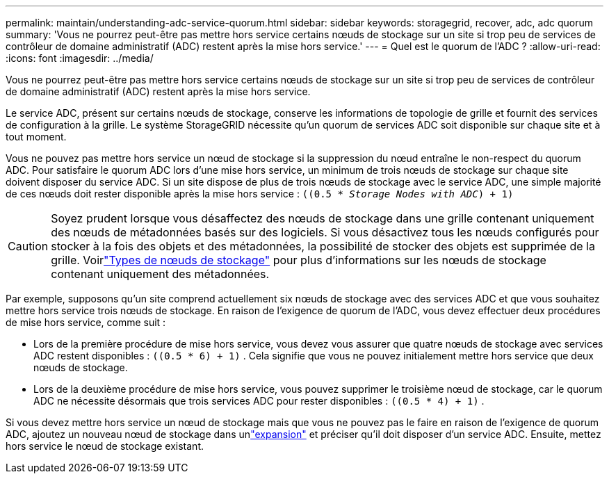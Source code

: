 ---
permalink: maintain/understanding-adc-service-quorum.html 
sidebar: sidebar 
keywords: storagegrid, recover, adc, adc quorum 
summary: 'Vous ne pourrez peut-être pas mettre hors service certains nœuds de stockage sur un site si trop peu de services de contrôleur de domaine administratif (ADC) restent après la mise hors service.' 
---
= Quel est le quorum de l'ADC ?
:allow-uri-read: 
:icons: font
:imagesdir: ../media/


[role="lead"]
Vous ne pourrez peut-être pas mettre hors service certains nœuds de stockage sur un site si trop peu de services de contrôleur de domaine administratif (ADC) restent après la mise hors service.

Le service ADC, présent sur certains nœuds de stockage, conserve les informations de topologie de grille et fournit des services de configuration à la grille.  Le système StorageGRID nécessite qu'un quorum de services ADC soit disponible sur chaque site et à tout moment.

Vous ne pouvez pas mettre hors service un nœud de stockage si la suppression du nœud entraîne le non-respect du quorum ADC.  Pour satisfaire le quorum ADC lors d'une mise hors service, un minimum de trois nœuds de stockage sur chaque site doivent disposer du service ADC.  Si un site dispose de plus de trois nœuds de stockage avec le service ADC, une simple majorité de ces nœuds doit rester disponible après la mise hors service : `((0.5 * _Storage Nodes with ADC_) + 1)`


CAUTION: Soyez prudent lorsque vous désaffectez des nœuds de stockage dans une grille contenant uniquement des nœuds de métadonnées basés sur des logiciels.  Si vous désactivez tous les nœuds configurés pour stocker à la fois des objets et des métadonnées, la possibilité de stocker des objets est supprimée de la grille.  Voirlink:../primer/what-storage-node-is.html#types-of-storage-nodes["Types de nœuds de stockage"] pour plus d'informations sur les nœuds de stockage contenant uniquement des métadonnées.

Par exemple, supposons qu’un site comprend actuellement six nœuds de stockage avec des services ADC et que vous souhaitez mettre hors service trois nœuds de stockage.  En raison de l'exigence de quorum de l'ADC, vous devez effectuer deux procédures de mise hors service, comme suit :

* Lors de la première procédure de mise hors service, vous devez vous assurer que quatre nœuds de stockage avec services ADC restent disponibles : `((0.5 * 6) + 1)` .  Cela signifie que vous ne pouvez initialement mettre hors service que deux nœuds de stockage.
* Lors de la deuxième procédure de mise hors service, vous pouvez supprimer le troisième nœud de stockage, car le quorum ADC ne nécessite désormais que trois services ADC pour rester disponibles : `((0.5 * 4) + 1)` .


Si vous devez mettre hors service un nœud de stockage mais que vous ne pouvez pas le faire en raison de l'exigence de quorum ADC, ajoutez un nouveau nœud de stockage dans unlink:../expand/index.html["expansion"] et préciser qu'il doit disposer d'un service ADC.  Ensuite, mettez hors service le nœud de stockage existant.
